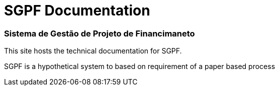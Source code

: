 = SGPF Documentation
:keywords: SGPF, Sistema de Gestão de Projeto de Financimaneto, poolborges

[discrete.tagline]
=== Sistema de Gestão de Projeto de Financimaneto

This site hosts the technical documentation for SGPF.

SGPF is a hypothetical system to based on requirement of a paper based process

